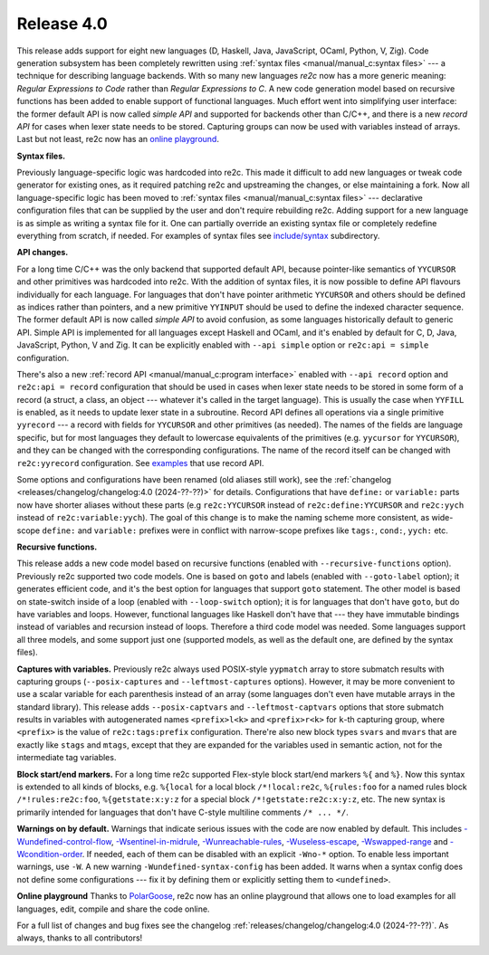 Release 4.0
===========

This release adds support for eight new languages (D, Haskell, Java, JavaScript,
OCaml, Python, V, Zig). Code generation subsystem has been completely rewritten
using :ref:`syntax files <manual/manual_c:syntax files>` --- a technique
for describing language backends. With so many new languages *re2c* now has a
more generic meaning: *Regular Expressions to Code* rather than *Regular
Expressions to C*. A new code generation model based on recursive functions has
been added to enable support of functional languages. Much effort went into
simplifying user interface: the former default API is now called *simple API*
and supported for backends other than C/C++, and there is a new *record API* for
cases when lexer state needs to be stored. Capturing groups can now be used with
variables instead of arrays. Last but not least, re2c now has an
`online playground <https://re2c.org/playground>`_.

**Syntax files.**

Previously language-specific logic was hardcoded into re2c. This made it
difficult to add new languages or tweak code generator for existing ones, as it
required patching re2c and upstreaming the changes, or else maintaining a fork.
Now all language-specific logic has been moved to :ref:`syntax files <manual/manual_c:syntax files>`
--- declarative configuration files that can be supplied by the user and don't
require rebuilding re2c. Adding support for a new language is as simple as
writing a syntax file for it. One can partially override an existing syntax file
or completely redefine everything from scratch, if needed. For examples of
syntax files see `include/syntax <https://github.com/skvadrik/re2c/tree/master/include/syntax>`_
subdirectory.

**API changes.**

For a long time C/C++ was the only backend that supported default API, because
pointer-like semantics of ``YYCURSOR`` and other primitives was hardcoded into
re2c. With the addition of syntax files, it is now possible to define
API flavours individually for each language. For languages that don't have
pointer arithmetic ``YYCURSOR`` and others should be defined as indices rather
than pointers, and a new primitive ``YYINPUT`` should be used to define the
indexed character sequence. The former default API is now called *simple API* to
avoid confusion, as some languages historically default to generic API. Simple
API is implemented for all languages except Haskell and OCaml, and it's enabled
by default for C, D, Java, JavaScript, Python, V and Zig. It can be explicitly
enabled with ``--api simple`` option or ``re2c:api = simple`` configuration.

There's also a new :ref:`record API <manual/manual_c:program interface>` enabled
with ``--api record`` option and ``re2c:api = record`` configuration that should
be used in cases when lexer state needs to be stored in some form of a record (a
struct, a class, an object --- whatever it's called in the target language).
This is usually the case when ``YYFILL`` is enabled, as it needs to update lexer
state in a subroutine. Record API defines all operations via a single primitive
``yyrecord`` --- a record with fields for ``YYCURSOR`` and other primitives (as
needed). The names of the fields are language specific, but for most languages
they default to lowercase equivalents of the primitives (e.g. ``yycursor`` for
``YYCURSOR``), and they can be changed with the corresponding configurations.
The name of the record itself can be changed with ``re2c:yyrecord``
configuration. See `examples <https://github.com/search?q=repo%3Askvadrik%2Fre2c+path%3A%2F%5Eexamples%5C%2F%2F+%22re2c%3Aapi+%3D+record%22&type=code>`_
that use record API.

Some options and configurations have been renamed (old aliases still work),
see the :ref:`changelog <releases/changelog/changelog:4.0 (2024-??-??)>` for
details. Configurations that have ``define:`` or ``variable:`` parts now
have shorter aliases without these parts (e.g ``re2c:YYCURSOR`` instead of
``re2c:define:YYCURSOR`` and ``re2c:yych`` instead of ``re2c:variable:yych``).
The goal of this change is to make the naming scheme more consistent, as
wide-scope ``define:`` and ``variable:`` prefixes were in conflict with
narrow-scope prefixes like ``tags:``, ``cond:``, ``yych:`` etc.

**Recursive functions.**

This release adds a new code model based on recursive functions (enabled with
``--recursive-functions`` option). Previously re2c supported two code models.
One is based on ``goto`` and labels (enabled with ``--goto-label`` option); it
generates efficient code, and it's the best option for languages that support
``goto`` statement. The other model is based on state-switch inside of a loop
(enabled with ``--loop-switch`` option); it is for languages that don't have
``goto``, but do have variables and loops. However, functional languages like
Haskell don't have that --- they have immutable bindings instead of variables
and recursion instead of loops. Therefore a third code model was needed. Some
languages support all three models, and some support just one (supported models,
as well as the default one, are defined by the syntax files).

**Captures with variables.**
Previously re2c always used POSIX-style ``yypmatch`` array to store submatch
results with capturing groups (``--posix-captures`` and ``--leftmost-captures``
options). However, it may be more convenient to use a scalar variable for each
parenthesis instead of an array (some languages don't even have mutable arrays
in the standard library). This release adds ``--posix-captvars`` and
``--leftmost-captvars`` options that store submatch results in variables with
autogenerated names ``<prefix>l<k>`` and ``<prefix>r<k>`` for ``k``-th capturing
group, where ``<prefix>`` is the value of ``re2c:tags:prefix`` configuration.
There're also new block types ``svars`` and ``mvars`` that are exactly like
``stags`` and ``mtags``, except that they are expanded for the variables used
in semantic action, not for the intermediate tag variables.

**Block start/end markers.**
For a long time re2c supported Flex-style block start/end markers ``%{`` and
``%}``. Now this syntax is extended to all kinds of blocks, e.g. ``%{local`` for
a local block ``/*!local:re2c``, ``%{rules:foo`` for a named rules block
``/*!rules:re2c:foo``, ``%{getstate:x:y:z`` for a special block
``/*!getstate:re2c:x:y:z``, etc. The new syntax is primarily intended for
languages that don't have C-style multiline comments ``/* ... */``.

**Warnings on by default.**
Warnings that indicate serious issues with the code are now enabled by default.
This includes
`-Wundefined-control-flow <../../manual/basics/warnings/warnings.html#wundefined-control-flow>`_,
`-Wsentinel-in-midrule  <../../manual/basics/warnings/warnings.html#wsentinel-in-midrule>`_,
`-Wunreachable-rules <../../manual/basics/warnings/warnings.html#wunreachable-rules>`_,
`-Wuseless-escape <../../manual/basics/warnings/warnings.html#wuseless-escape>`_,
`-Wswapped-range <../../manual/basics/warnings/warnings.html#wswapped-range>`_ and
`-Wcondition-order <../../manual/basics/warnings/warnings.html#wcondition-order>`_.
If needed, each of them can be disabled with an explicit ``-Wno-*`` option.
To enable less important warnings, use ``-W``.
A new warning ``-Wundefined-syntax-config`` has been added. It warns when a
syntax config does not define some configurations --- fix it by defining them or
explicitly setting them to ``<undefined>``.

**Online playground**
Thanks to `PolarGoose <https://github.com/PolarGoose>`_, re2c now has an online
playground that allows one to load examples for all languages, edit, compile and
share the code online.

For a full list of changes and bug fixes see the changelog
:ref:`releases/changelog/changelog:4.0 (2024-??-??)`.
As always, thanks to all contributors!
